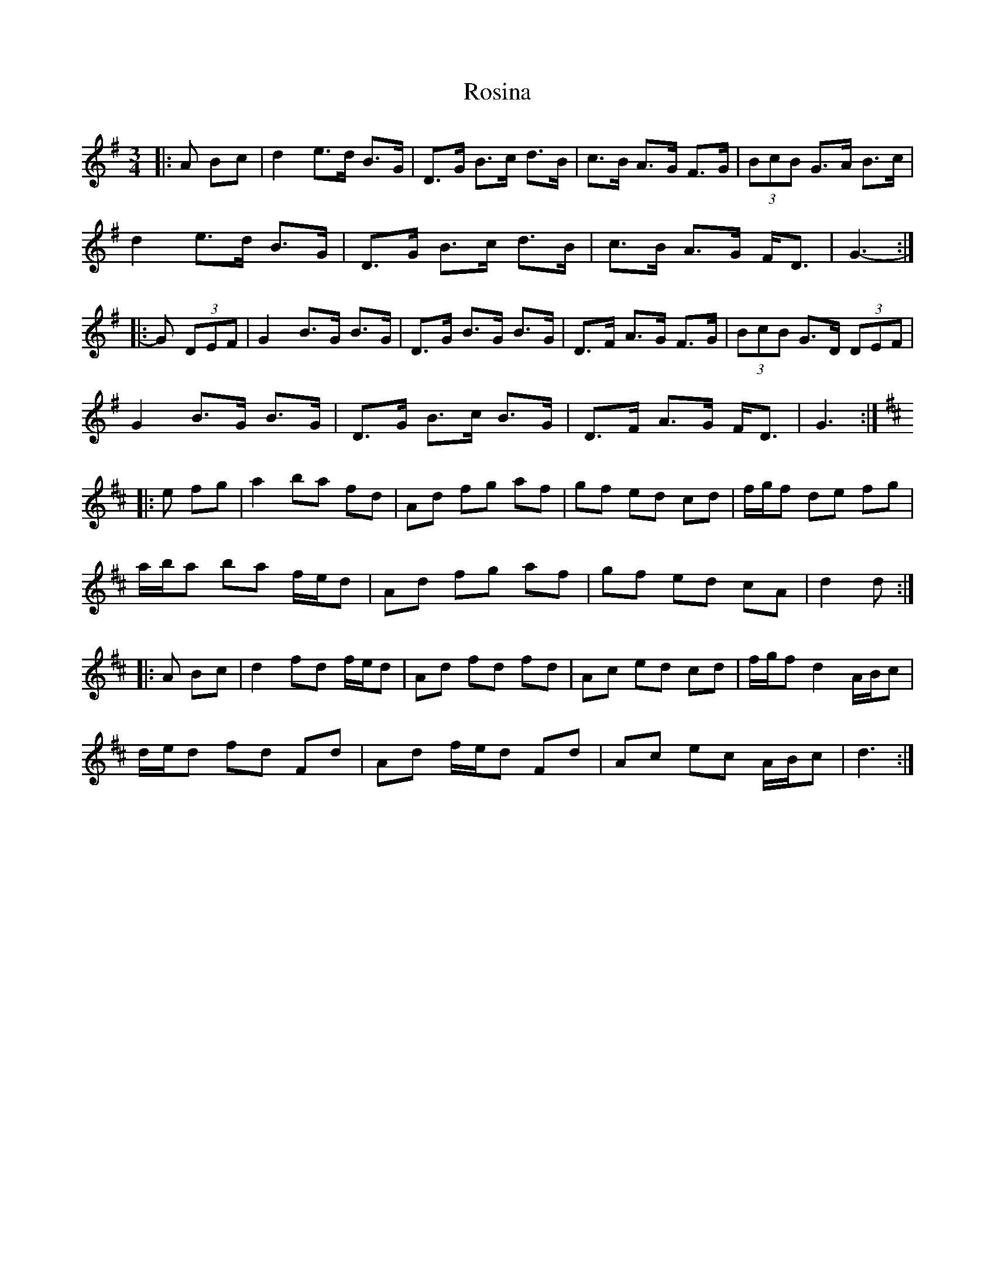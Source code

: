 X: 35367
T: Rosina
R: mazurka
M: 3/4
K: Gmajor
|:A Bc|d2 e>d B>G|D>G B>c d>B|c>B A>G F>G|(3BcB G>A B>c|
d2 e>d B>G|D>G B>c d>B|c>B A>G F<D|G3-:|
|:G (3DEF|G2 B>G B>G|D>G B>G B>G|D>F A>G F>G|(3BcB G>D (3DEF|
G2 B>G B>G|D>G B>c B>G|D>F A>G F<D|G3:|
K: Dmaj
|:e fg|a2 ba fd|Ad fg af|gf ed cd|f/g/f de fg|
a/b/a ba f/e/d|Ad fg af|gf ed cA|d2 d:|
|:A Bc|d2 fd f/e/d|Ad fd fd|Ac ed cd|f/g/f d2 A/B/c|
d/e/d fd Fd|Ad f/e/d Fd|Ac ec A/B/c|d3:|

